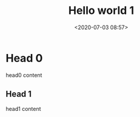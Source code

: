 #+title: Hello world 1
#+date: <2020-07-03 08:57>

* Head 0

head0 content

** Head 1
head1 content
